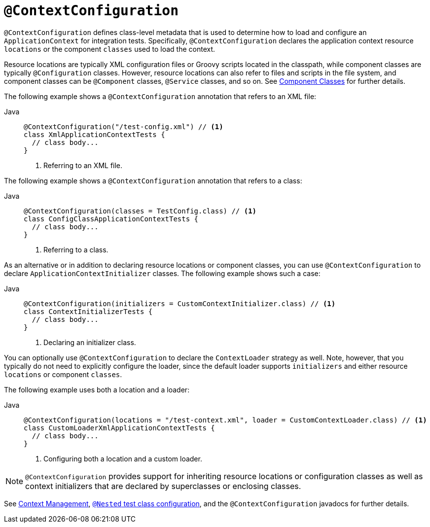[[infra-testing-annotation-contextconfiguration]]
= `@ContextConfiguration`

`@ContextConfiguration` defines class-level metadata that is used to determine how to
load and configure an `ApplicationContext` for integration tests. Specifically,
`@ContextConfiguration` declares the application context resource `locations` or the
component `classes` used to load the context.

Resource locations are typically XML configuration files or Groovy scripts located in the
classpath, while component classes are typically `@Configuration` classes. However,
resource locations can also refer to files and scripts in the file system, and component
classes can be `@Component` classes, `@Service` classes, and so on. See
xref:testing/testcontext-framework/ctx-management/javaconfig.adoc#testcontext-ctx-management-javaconfig-component-classes[Component Classes] for further details.

The following example shows a `@ContextConfiguration` annotation that refers to an XML
file:

[tabs]
======
Java::
+
[source,java,indent=0,subs="verbatim,quotes",role="primary"]
----
@ContextConfiguration("/test-config.xml") // <1>
class XmlApplicationContextTests {
  // class body...
}
----
<1> Referring to an XML file.

======


The following example shows a `@ContextConfiguration` annotation that refers to a class:

[tabs]
======
Java::
+
[source,java,indent=0,subs="verbatim,quotes",role="primary"]
----
@ContextConfiguration(classes = TestConfig.class) // <1>
class ConfigClassApplicationContextTests {
  // class body...
}
----
<1> Referring to a class.
======


As an alternative or in addition to declaring resource locations or component classes,
you can use `@ContextConfiguration` to declare `ApplicationContextInitializer` classes.
The following example shows such a case:

[tabs]
======
Java::
+
[source,java,indent=0,subs="verbatim,quotes",role="primary"]
----
@ContextConfiguration(initializers = CustomContextInitializer.class) // <1>
class ContextInitializerTests {
  // class body...
}
----
<1> Declaring an initializer class.

======


You can optionally use `@ContextConfiguration` to declare the `ContextLoader` strategy as
well. Note, however, that you typically do not need to explicitly configure the loader,
since the default loader supports `initializers` and either resource `locations` or
component `classes`.

The following example uses both a location and a loader:

[tabs]
======
Java::
+
[source,java,indent=0,subs="verbatim,quotes",role="primary"]
----
@ContextConfiguration(locations = "/test-context.xml", loader = CustomContextLoader.class) // <1>
class CustomLoaderXmlApplicationContextTests {
  // class body...
}
----
<1> Configuring both a location and a custom loader.

======


NOTE: `@ContextConfiguration` provides support for inheriting resource locations or
configuration classes as well as context initializers that are declared by superclasses
or enclosing classes.

See xref:testing/testcontext-framework/ctx-management.adoc[Context Management],
xref:testing/testcontext-framework/support-classes.adoc#testcontext-junit-jupiter-nested-test-configuration[`@Nested` test class configuration], and the `@ContextConfiguration`
javadocs for further details.

